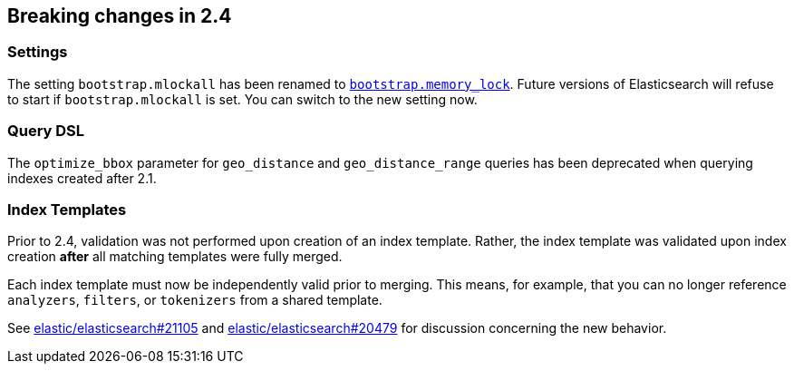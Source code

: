 [[breaking-changes-2.4]]
== Breaking changes in 2.4

[[breaking_24_settings]]
[float]
=== Settings

The setting `bootstrap.mlockall` has been renamed to
<<bootstrap.memory_lock,`bootstrap.memory_lock`>>. Future versions of
Elasticsearch will refuse to start if `bootstrap.mlockall` is set. You
can switch to the new setting now.

=== Query DSL

The `optimize_bbox` parameter for `geo_distance` and `geo_distance_range` queries
has been deprecated when querying indexes created after 2.1.

=== Index Templates

Prior to 2.4, validation was not performed upon creation of an index template.
Rather, the index template was validated upon index creation *after* all matching
templates were fully merged.

Each index template must now be independently valid prior to merging. This means,
for example, that you can no longer reference `analyzers`, `filters`, or
`tokenizers` from a shared template.

See https://github.com/elastic/elasticsearch/issues/21105[elastic/elasticsearch#21105]
and https://github.com/elastic/elasticsearch/issues/20479[elastic/elasticsearch#20479]
for discussion concerning the new behavior.
